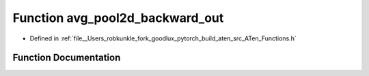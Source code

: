 .. _function_at__avg_pool2d_backward_out:

Function avg_pool2d_backward_out
================================

- Defined in :ref:`file__Users_robkunkle_fork_goodlux_pytorch_build_aten_src_ATen_Functions.h`


Function Documentation
----------------------


.. doxygenfunction:: at::avg_pool2d_backward_out
